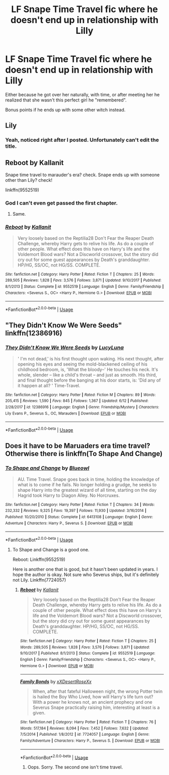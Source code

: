 #+TITLE: LF Snape Time Travel fic where he doesn't end up in relationship with Lilly

* LF Snape Time Travel fic where he doesn't end up in relationship with Lilly
:PROPERTIES:
:Author: B_mod
:Score: 14
:DateUnix: 1530174477.0
:DateShort: 2018-Jun-28
:FlairText: Request
:END:
Either because he got over her naturally, with time, or after meeting her he realized that she wasn't this perfect girl he "remembered".

Bonus points if he ends up with some other witch instead.


** Lily
:PROPERTIES:
:Author: Deathcrow
:Score: 7
:DateUnix: 1530179351.0
:DateShort: 2018-Jun-28
:END:

*** Yeah, noticed right after I posted. Unfortunately can't edit the title.
:PROPERTIES:
:Author: B_mod
:Score: 9
:DateUnix: 1530179627.0
:DateShort: 2018-Jun-28
:END:


** *Reboot by Kallanit*

Snape time travel to marauder's era? check. Snape ends up with someone other than Lily? check!

linkffn(9552519)
:PROPERTIES:
:Author: grasianids
:Score: 4
:DateUnix: 1530183931.0
:DateShort: 2018-Jun-28
:END:

*** God I can't even get passed the first chapter.
:PROPERTIES:
:Author: FerusGrim
:Score: 2
:DateUnix: 1530395026.0
:DateShort: 2018-Jul-01
:END:

**** Same.
:PROPERTIES:
:Score: 2
:DateUnix: 1531239204.0
:DateShort: 2018-Jul-10
:END:


*** [[https://www.fanfiction.net/s/9552519/1/][*/Reboot/*]] by [[https://www.fanfiction.net/u/2932352/Kallanit][/Kallanit/]]

#+begin_quote
  Very loosely based on the Reptilia28 Don't Fear the Reaper Death Challenge, whereby Harry gets to relive his life. As do a couple of other people. What effect does this have on Harry's life and the Voldemort Blood wars? Not a Discworld crossover, but the story did cry out for some guest appearances by Death's granddaughter. HP/HG, SS/OC, not HG/SS. COMPLETE.
#+end_quote

^{/Site/:} ^{fanfiction.net} ^{*|*} ^{/Category/:} ^{Harry} ^{Potter} ^{*|*} ^{/Rated/:} ^{Fiction} ^{T} ^{*|*} ^{/Chapters/:} ^{25} ^{*|*} ^{/Words/:} ^{289,505} ^{*|*} ^{/Reviews/:} ^{1,828} ^{*|*} ^{/Favs/:} ^{3,576} ^{*|*} ^{/Follows/:} ^{3,871} ^{*|*} ^{/Updated/:} ^{9/10/2017} ^{*|*} ^{/Published/:} ^{8/1/2013} ^{*|*} ^{/Status/:} ^{Complete} ^{*|*} ^{/id/:} ^{9552519} ^{*|*} ^{/Language/:} ^{English} ^{*|*} ^{/Genre/:} ^{Family/Friendship} ^{*|*} ^{/Characters/:} ^{<Severus} ^{S.,} ^{OC>} ^{<Harry} ^{P.,} ^{Hermione} ^{G.>} ^{*|*} ^{/Download/:} ^{[[http://www.ff2ebook.com/old/ffn-bot/index.php?id=9552519&source=ff&filetype=epub][EPUB]]} ^{or} ^{[[http://www.ff2ebook.com/old/ffn-bot/index.php?id=9552519&source=ff&filetype=mobi][MOBI]]}

--------------

*FanfictionBot*^{2.0.0-beta} | [[https://github.com/tusing/reddit-ffn-bot/wiki/Usage][Usage]]
:PROPERTIES:
:Author: FanfictionBot
:Score: 1
:DateUnix: 1530183943.0
:DateShort: 2018-Jun-28
:END:


** "They Didn't Know We Were Seeds" linkffn(12386916)
:PROPERTIES:
:Author: Lucylouluna
:Score: 4
:DateUnix: 1530185485.0
:DateShort: 2018-Jun-28
:END:

*** [[https://www.fanfiction.net/s/12386916/1/][*/They Didn't Know We Were Seeds/*]] by [[https://www.fanfiction.net/u/5563156/LucyLuna][/LucyLuna/]]

#+begin_quote
  ' I'm not dead,' is his first thought upon waking. His next thought, after opening his eyes and seeing the mold-blackened ceiling of his childhood bedroom, is, 'What the bloody--' He touches his neck. It's whole, slender -- like a child's throat -- and just as smooth. His third, and final thought before the banging at his door starts, is: 'Did any of it happen at all? ' Time-Travel.
#+end_quote

^{/Site/:} ^{fanfiction.net} ^{*|*} ^{/Category/:} ^{Harry} ^{Potter} ^{*|*} ^{/Rated/:} ^{Fiction} ^{M} ^{*|*} ^{/Chapters/:} ^{89} ^{*|*} ^{/Words/:} ^{205,415} ^{*|*} ^{/Reviews/:} ^{1,590} ^{*|*} ^{/Favs/:} ^{845} ^{*|*} ^{/Follows/:} ^{1,367} ^{*|*} ^{/Updated/:} ^{6/12} ^{*|*} ^{/Published/:} ^{2/28/2017} ^{*|*} ^{/id/:} ^{12386916} ^{*|*} ^{/Language/:} ^{English} ^{*|*} ^{/Genre/:} ^{Friendship/Mystery} ^{*|*} ^{/Characters/:} ^{Lily} ^{Evans} ^{P.,} ^{Severus} ^{S.,} ^{OC,} ^{Marauders} ^{*|*} ^{/Download/:} ^{[[http://www.ff2ebook.com/old/ffn-bot/index.php?id=12386916&source=ff&filetype=epub][EPUB]]} ^{or} ^{[[http://www.ff2ebook.com/old/ffn-bot/index.php?id=12386916&source=ff&filetype=mobi][MOBI]]}

--------------

*FanfictionBot*^{2.0.0-beta} | [[https://github.com/tusing/reddit-ffn-bot/wiki/Usage][Usage]]
:PROPERTIES:
:Author: FanfictionBot
:Score: 2
:DateUnix: 1530185497.0
:DateShort: 2018-Jun-28
:END:


** Does it have to be Maruaders era time travel? Otherwise there is linkffn(To Shape And Change)
:PROPERTIES:
:Author: Pudpop
:Score: 3
:DateUnix: 1530182868.0
:DateShort: 2018-Jun-28
:END:

*** [[https://www.fanfiction.net/s/6413108/1/][*/To Shape and Change/*]] by [[https://www.fanfiction.net/u/1201799/Blueowl][/Blueowl/]]

#+begin_quote
  AU. Time Travel. Snape goes back in time, holding the knowledge of what is to come if he fails. No longer holding a grudge, he seeks to shape Harry into the greatest wizard of all time, starting on the day Hagrid took Harry to Diagon Alley. No Horcruxes.
#+end_quote

^{/Site/:} ^{fanfiction.net} ^{*|*} ^{/Category/:} ^{Harry} ^{Potter} ^{*|*} ^{/Rated/:} ^{Fiction} ^{T} ^{*|*} ^{/Chapters/:} ^{34} ^{*|*} ^{/Words/:} ^{232,332} ^{*|*} ^{/Reviews/:} ^{9,325} ^{*|*} ^{/Favs/:} ^{19,397} ^{*|*} ^{/Follows/:} ^{11,930} ^{*|*} ^{/Updated/:} ^{3/16/2014} ^{*|*} ^{/Published/:} ^{10/20/2010} ^{*|*} ^{/Status/:} ^{Complete} ^{*|*} ^{/id/:} ^{6413108} ^{*|*} ^{/Language/:} ^{English} ^{*|*} ^{/Genre/:} ^{Adventure} ^{*|*} ^{/Characters/:} ^{Harry} ^{P.,} ^{Severus} ^{S.} ^{*|*} ^{/Download/:} ^{[[http://www.ff2ebook.com/old/ffn-bot/index.php?id=6413108&source=ff&filetype=epub][EPUB]]} ^{or} ^{[[http://www.ff2ebook.com/old/ffn-bot/index.php?id=6413108&source=ff&filetype=mobi][MOBI]]}

--------------

*FanfictionBot*^{2.0.0-beta} | [[https://github.com/tusing/reddit-ffn-bot/wiki/Usage][Usage]]
:PROPERTIES:
:Author: FanfictionBot
:Score: 2
:DateUnix: 1530182882.0
:DateShort: 2018-Jun-28
:END:

**** To Shape and Change is a good one.

Reboot: Linkffn(9552519)

Here is another one that is good, but it hasn't been updated in years. I hope the author is okay. Not sure who Severus ships, but it's definitely not Lily. Linkffn(7724057)
:PROPERTIES:
:Author: ItsHardToBreathe
:Score: 2
:DateUnix: 1530184609.0
:DateShort: 2018-Jun-28
:END:

***** [[https://www.fanfiction.net/s/9552519/1/][*/Reboot/*]] by [[https://www.fanfiction.net/u/2932352/Kallanit][/Kallanit/]]

#+begin_quote
  Very loosely based on the Reptilia28 Don't Fear the Reaper Death Challenge, whereby Harry gets to relive his life. As do a couple of other people. What effect does this have on Harry's life and the Voldemort Blood wars? Not a Discworld crossover, but the story did cry out for some guest appearances by Death's granddaughter. HP/HG, SS/OC, not HG/SS. COMPLETE.
#+end_quote

^{/Site/:} ^{fanfiction.net} ^{*|*} ^{/Category/:} ^{Harry} ^{Potter} ^{*|*} ^{/Rated/:} ^{Fiction} ^{T} ^{*|*} ^{/Chapters/:} ^{25} ^{*|*} ^{/Words/:} ^{289,505} ^{*|*} ^{/Reviews/:} ^{1,828} ^{*|*} ^{/Favs/:} ^{3,576} ^{*|*} ^{/Follows/:} ^{3,871} ^{*|*} ^{/Updated/:} ^{9/10/2017} ^{*|*} ^{/Published/:} ^{8/1/2013} ^{*|*} ^{/Status/:} ^{Complete} ^{*|*} ^{/id/:} ^{9552519} ^{*|*} ^{/Language/:} ^{English} ^{*|*} ^{/Genre/:} ^{Family/Friendship} ^{*|*} ^{/Characters/:} ^{<Severus} ^{S.,} ^{OC>} ^{<Harry} ^{P.,} ^{Hermione} ^{G.>} ^{*|*} ^{/Download/:} ^{[[http://www.ff2ebook.com/old/ffn-bot/index.php?id=9552519&source=ff&filetype=epub][EPUB]]} ^{or} ^{[[http://www.ff2ebook.com/old/ffn-bot/index.php?id=9552519&source=ff&filetype=mobi][MOBI]]}

--------------

[[https://www.fanfiction.net/s/7724057/1/][*/Family Bonds/*]] by [[https://www.fanfiction.net/u/1777610/xXDesertRoseXx][/xXDesertRoseXx/]]

#+begin_quote
  When, after that fateful Halloween night, the wrong Potter twin is hailed the Boy Who Lived, how will Harry's life turn out? With a power he knows not, an ancient prophecy and one Severus Snape practically raising him, interesting at least is a given.
#+end_quote

^{/Site/:} ^{fanfiction.net} ^{*|*} ^{/Category/:} ^{Harry} ^{Potter} ^{*|*} ^{/Rated/:} ^{Fiction} ^{T} ^{*|*} ^{/Chapters/:} ^{76} ^{*|*} ^{/Words/:} ^{517,184} ^{*|*} ^{/Reviews/:} ^{8,094} ^{*|*} ^{/Favs/:} ^{7,452} ^{*|*} ^{/Follows/:} ^{7,632} ^{*|*} ^{/Updated/:} ^{7/5/2014} ^{*|*} ^{/Published/:} ^{1/8/2012} ^{*|*} ^{/id/:} ^{7724057} ^{*|*} ^{/Language/:} ^{English} ^{*|*} ^{/Genre/:} ^{Family/Adventure} ^{*|*} ^{/Characters/:} ^{Harry} ^{P.,} ^{Severus} ^{S.} ^{*|*} ^{/Download/:} ^{[[http://www.ff2ebook.com/old/ffn-bot/index.php?id=7724057&source=ff&filetype=epub][EPUB]]} ^{or} ^{[[http://www.ff2ebook.com/old/ffn-bot/index.php?id=7724057&source=ff&filetype=mobi][MOBI]]}

--------------

*FanfictionBot*^{2.0.0-beta} | [[https://github.com/tusing/reddit-ffn-bot/wiki/Usage][Usage]]
:PROPERTIES:
:Author: FanfictionBot
:Score: 1
:DateUnix: 1530184633.0
:DateShort: 2018-Jun-28
:END:

****** Oops. Sorry. The second one isn't time travel.
:PROPERTIES:
:Author: ItsHardToBreathe
:Score: 1
:DateUnix: 1530185221.0
:DateShort: 2018-Jun-28
:END:
